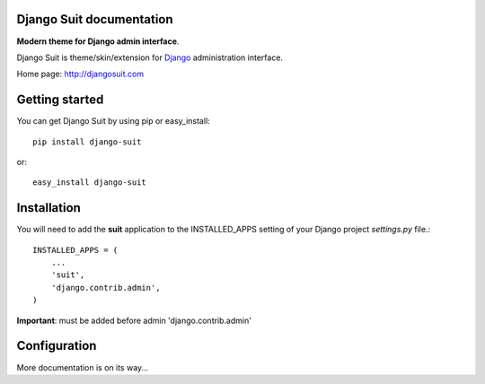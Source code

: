 Django Suit documentation
=========================

**Modern theme for Django admin interface**.

Django Suit is theme/skin/extension for `Django <http://www.djangoproject.com>`_ administration interface.

Home page: http://djangosuit.com

Getting started
===============

You can get Django Suit by using pip or easy_install::

 pip install django-suit

or::

 easy_install django-suit


Installation
============

You will need to add the **suit** application to the INSTALLED_APPS
setting of your Django project *settings.py* file.::

  INSTALLED_APPS = (
      ...
      'suit',
      'django.contrib.admin',
  )

**Important**: must be added before admin 'django.contrib.admin'


Configuration
=============

More documentation is on its way...
